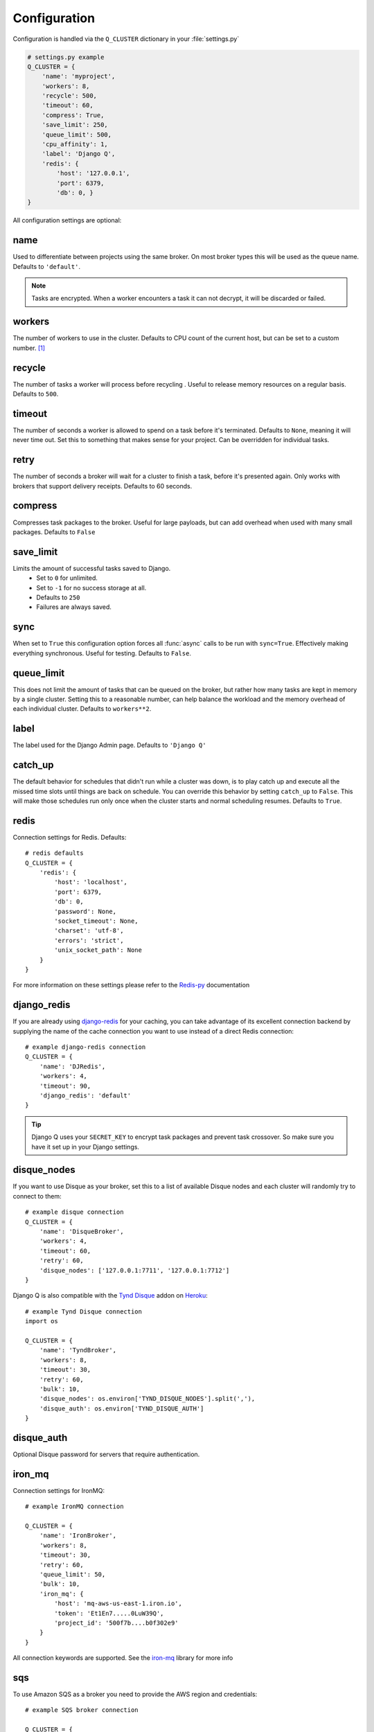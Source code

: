 Configuration
-------------
.. py:currentmodule:: django_q

Configuration is handled via the ``Q_CLUSTER`` dictionary in your :file:`settings.py`

.. code:: python

    # settings.py example
    Q_CLUSTER = {
        'name': 'myproject',
        'workers': 8,
        'recycle': 500,
        'timeout': 60,
        'compress': True,
        'save_limit': 250,
        'queue_limit': 500,
        'cpu_affinity': 1,
        'label': 'Django Q',
        'redis': {
            'host': '127.0.0.1',
            'port': 6379,
            'db': 0, }
    }

All configuration settings are optional:

name
~~~~

Used to differentiate between projects using the same broker.
On most broker types this will be used as the queue name.
Defaults to ``'default'``.

.. note::
    Tasks are encrypted. When a worker encounters a task it can not decrypt, it will be discarded or failed.

workers
~~~~~~~

The number of workers to use in the cluster. Defaults to CPU count of the current host, but can be set to a custom number.  [#f1]_

recycle
~~~~~~~

The number of tasks a worker will process before recycling . Useful to release memory resources on a regular basis. Defaults to ``500``.

.. _timeout:

timeout
~~~~~~~

The number of seconds a worker is allowed to spend on a task before it's terminated. Defaults to ``None``, meaning it will never time out.
Set this to something that makes sense for your project. Can be overridden for individual tasks.

.. _retry:

retry
~~~~~

The number of seconds a broker will wait for a cluster to finish a task, before it's presented again.
Only works with brokers that support delivery receipts. Defaults to 60 seconds.

compress
~~~~~~~~

Compresses task packages to the broker. Useful for large payloads, but can add overhead when used with many small packages.
Defaults to ``False``

.. _save_limit:

save_limit
~~~~~~~~~~

Limits the amount of successful tasks saved to Django.
 - Set to ``0`` for unlimited.
 - Set to ``-1`` for no success storage at all.
 - Defaults to ``250``
 - Failures are always saved.

.. _sync:

sync
~~~~

When set to ``True`` this configuration option forces all :func:`async` calls to be run with ``sync=True``.
Effectively making everything synchronous. Useful for testing. Defaults to ``False``.

.. _queue_limit:

queue_limit
~~~~~~~~~~~

This does not limit the amount of tasks that can be queued on the broker, but rather how many tasks are kept in memory by a single cluster.
Setting this to a reasonable number, can help balance the workload and the memory overhead of each individual cluster.
Defaults to ``workers**2``.

label
~~~~~

The label used for the Django Admin page. Defaults to ``'Django Q'``

.. _catch_up:

catch_up
~~~~~~~~
The default behavior for schedules that didn't run while a cluster was down, is to play catch up and execute all the missed time slots until things are back on schedule.
You can override this behavior by setting ``catch_up`` to ``False``. This will make those schedules run only once when the cluster starts and normal scheduling resumes.
Defaults to ``True``.

.. _redis_configuration:

redis
~~~~~

Connection settings for Redis. Defaults::

    # redis defaults
    Q_CLUSTER = {
        'redis': {
            'host': 'localhost',
            'port': 6379,
            'db': 0,
            'password': None,
            'socket_timeout': None,
            'charset': 'utf-8',
            'errors': 'strict',
            'unix_socket_path': None
        }
    }

For more information on these settings please refer to the `Redis-py <https://github.com/andymccurdy/redis-py>`__ documentation

.. _django_redis:

django_redis
~~~~~~~~~~~~

If you are already using `django-redis <https://github.com/niwinz/django-redis>`__ for your caching, you can take advantage of its excellent connection backend by supplying the name
of the cache connection you want to use instead of a direct Redis connection::

    # example django-redis connection
    Q_CLUSTER = {
        'name': 'DJRedis',
        'workers': 4,
        'timeout': 90,
        'django_redis': 'default'
    }



.. tip::
    Django Q uses your ``SECRET_KEY`` to encrypt task packages and prevent task crossover. So make sure you have it set up in your Django settings.

.. _disque_configuration:

disque_nodes
~~~~~~~~~~~~
If you want to use Disque as your broker, set this to a list of available Disque nodes and each cluster will randomly try to connect to them::

    # example disque connection
    Q_CLUSTER = {
        'name': 'DisqueBroker',
        'workers': 4,
        'timeout': 60,
        'retry': 60,
        'disque_nodes': ['127.0.0.1:7711', '127.0.0.1:7712']
    }


Django Q is also compatible with the `Tynd Disque <https://disque.tynd.co/>`__  addon on `Heroku <https://heroku.com>`__::

    # example Tynd Disque connection
    import os

    Q_CLUSTER = {
        'name': 'TyndBroker',
        'workers': 8,
        'timeout': 30,
        'retry': 60,
        'bulk': 10,
        'disque_nodes': os.environ['TYND_DISQUE_NODES'].split(','),
        'disque_auth': os.environ['TYND_DISQUE_AUTH']
    }


disque_auth
~~~~~~~~~~~

Optional Disque password for servers that require authentication.

.. _ironmq_configuration:

iron_mq
~~~~~~~
Connection settings for IronMQ::

    # example IronMQ connection

    Q_CLUSTER = {
        'name': 'IronBroker',
        'workers': 8,
        'timeout': 30,
        'retry': 60,
        'queue_limit': 50,
        'bulk': 10,
        'iron_mq': {
            'host': 'mq-aws-us-east-1.iron.io',
            'token': 'Et1En7.....0LuW39Q',
            'project_id': '500f7b....b0f302e9'
        }
    }


All connection keywords are supported. See the `iron-mq <https://github.com/iron-io/iron_mq_python#configure>`__ library for more info

.. _sqs_configuration:

sqs
~~~
To use Amazon SQS as a broker you need to provide the AWS region and credentials::

    # example SQS broker connection

    Q_CLUSTER = {
        'name': 'SQSExample',
        'workers': 4,
        'timeout': 60,
        'retry': 90,
        'queue_limit': 100,
        'bulk': 5,
        'sqs': {
            'aws_region': 'us-east-1',
            'aws_access_key_id': 'ac-Idr.....YwflZBaaxI',
            'aws_secret_access_key': '500f7b....b0f302e9'
        }
    }


Please make sure these credentials have proper SQS access.

Amazon SQS only supports a bulk setting between 1 and 10, with the total payload not exceeding 256kb.

.. _orm_configuration:

orm
~~~
If you want to use Django's database backend as a message broker, set the ``orm`` keyword to the database connection you want it to use::

    # example ORM broker connection

    Q_CLUSTER = {
        'name': 'DjangORM',
        'workers': 4,
        'timeout': 90,
        'retry': 120,
        'queue_limit': 50,
        'bulk': 10,
        'orm': 'default'
    }

Using the Django ORM backend will also enable the Queued Tasks table in the Admin.

If you need better performance , you should consider using a different database backend than the main project.
Set ``orm`` to the name of that database connection and make sure you run migrations on it using the ``--database`` option.

.. _mongo_configuration:

mongo
~~~~~
To use MongoDB as a message broker you simply provide the connection information in a dictionary::

    # example MongoDB broker connection

    Q_CLUSTER = {
        'name': 'MongoDB',
        'workers': 8,
        'timeout': 60,
        'retry': 70,
        'queue_limit': 100,
        'mongo': {
                'host': '127.0.0.1',
                'port': 27017
        }
    }

The ``mongo`` dictionary can contain any of the parameters exposed by pymongo's `MongoClient <https://api.mongodb.org/python/current/api/pymongo/mongo_client.html#pymongo.mongo_client.MongoClient>`__
If you want to use a mongodb uri, you can supply it as the ``host`` parameter.

mongo_db
~~~~~~~~
When using the MongoDB broker you can optionally provide a database name to use for the queues.
Defaults to default database if available, otherwise ``django-q``

.. _broker_class:

broker_class
~~~~~~~~~~~~
You can use a custom broker class for your cluster workers::

    # example Custom broker class connection

    Q_CLUSTER = {
        'name': 'Custom',
        'workers': 8,
        'timeout': 60,
        'broker_class: 'myapp.broker.CustomBroker'
    }

Make sure your ``CustomBroker`` class inherits from either the base :class:`Broker` class or one of its children.

.. _bulk:

bulk
~~~~
Sets the number of messages each cluster tries to get from the broker per call. Setting this on supported brokers can improve performance.
Especially HTTP based or very high latency servers can benefit from bulk dequeue.
Keep in mind however that settings this too high can degrade performance with multiple clusters or very large task packages.

Not supported by the default Redis broker.
Defaults to ``1``.

poll
~~~~
Sets the queue polling interval for database brokers that don't have a blocking call. Currently only affects the ORM and MongoDB brokers.
Defaults to ``0.2`` (seconds).

cache
~~~~~
For some brokers, you will need to set up the Django `cache framework <https://docs.djangoproject.com/en/1.8/topics/cache/#setting-up-the-cache>`__
to gather statistics for the monitor. You can indicate which cache to use by setting this value. Defaults to ``default``.

.. _cached:

cached
~~~~~~
Switches all task and result functions from using the database backend to the cache backend. This is the same as setting the keyword ``cached=True`` on all task functions.
Instead of a bool this can also be set to the number of seconds you want the cache to retain results. e.g. ``cached=60``

scheduler
~~~~~~~~~
You can disable the scheduler by setting this option to ``False``. This will reduce a little overhead if you're not using schedules, but is most useful if you want to temporarily disable all schedules.
Defaults to ``True``

rollbar
~~~~~~~
You can redirect worker exceptions directly to your `Rollbar <https://rollbar.com/>`__ dashboard by installing the python notifier with ``pip install rollbar`` and adding this configuration dictionary to your config::

    # rollbar config
    Q_CLUSTER = {
        'rollbar': {
            'access_token': '32we33a92a5224jiww8982',
            'environment': 'Django-Q'
        }
    }

Please check the Pyrollbar `configuration reference <https://github.com/rollbar/pyrollbar#configuration-reference>`__ for more options.
Note that you will need a `Rollbar <https://rollbar.com/>`__ account and access token to use this feature.

cpu_affinity
~~~~~~~~~~~~

Sets the number of processor each worker can use. This does not affect auxiliary processes like the sentinel or monitor and is only useful for tweaking the performance of very high traffic clusters.
The affinity number has to be higher than zero and less than the total number of processors to have any effect. Defaults to using all processors::

    # processor affinity example.

    4 processors, 4 workers, cpu_affinity: 1

    worker 1 cpu [0]
    worker 2 cpu [1]
    worker 3 cpu [2]
    worker 4 cpu [3]

    4 processors, 4 workers, cpu_affinity: 2

    worker 1 cpu [0, 1]
    worker 2 cpu [2, 3]
    worker 3 cpu [0, 1]
    worker 4 cpu [2, 3]

    8 processors, 8 workers, cpu_affinity: 3

    worker 1 cpu [0, 1, 2]
    worker 2 cpu [3, 4, 5]
    worker 3 cpu [6, 7, 0]
    worker 4 cpu [1, 2, 3]
    worker 5 cpu [4, 5, 6]
    worker 6 cpu [7, 0, 1]
    worker 7 cpu [2, 3, 4]
    worker 8 cpu [5, 6, 7]


In some cases, setting the cpu affinity for your workers can lead to performance improvements, especially if the load is high and consists of many repeating small tasks.
Start with an affinity of 1 and work your way up. You will have to experiment with what works best for you.
As a rule of thumb; cpu_affinity 1 favors repetitive short running tasks, while no affinity benefits longer running tasks.

.. note::

    The ``cpu_affinity`` setting requires the optional :ref:`psutil<psutil_package>` module.

    *Psutil does not support cpu affinity on OS X at this time.*

.. py:module:: django_q

.. rubric:: Footnotes

.. [#f1] Uses :func:`multiprocessing.cpu_count()` which can fail on some platforms. If so , please set the worker count in the configuration manually or install :ref:`psutil<psutil_package>` to provide an alternative cpu count method.
